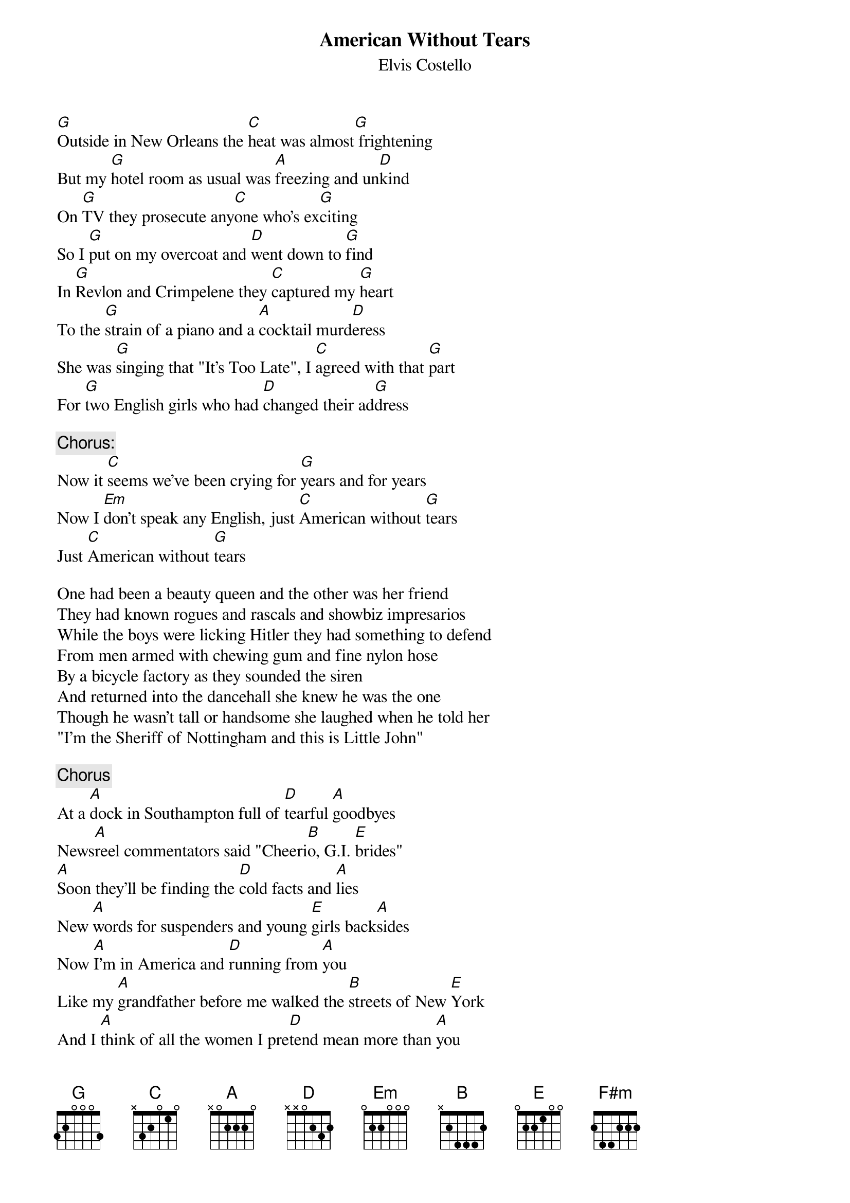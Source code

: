 {key: G}
# <MELINDA@delphi.com>
{t:American Without Tears}
{st:Elvis Costello}

[G]Outside in New Orleans the [C]heat was almost[G] frightening
But my [G]hotel room as usual was [A]freezing and un[D]kind
On [G]TV they prosecute any[C]one who's ex[G]citing
So I [G]put on my overcoat and [D]went down to [G]find
In [G]Revlon and Crimpelene they [C]captured my [G]heart
To the [G]strain of a piano and a [A]cocktail murd[D]eress
She was [G]singing that "It's Too Late", I [C]agreed with that [G]part
For [G]two English girls who had [D]changed their ad[G]dress

{c:Chorus:}
Now it [C]seems we've been crying for [G]years and for years
Now I [Em]don't speak any English, just [C]American without [G]tears
Just [C]American without [G]tears

One had been a beauty queen and the other was her friend
They had known rogues and rascals and showbiz impresarios
While the boys were licking Hitler they had something to defend
From men armed with chewing gum and fine nylon hose
By a bicycle factory as they sounded the siren
And returned into the dancehall she knew he was the one
Though he wasn't tall or handsome she laughed when he told her
"I'm the Sheriff of Nottingham and this is Little John"

{Chorus}
At a [A]dock in Southampton full of [D]tearful [A]goodbyes
News[A]reel commentators said "Cheeri[B]o, G.I. [E]brides"
[A]Soon they'll be finding the [D]cold facts and [A]lies
New [A]words for suspenders and young [E]girls back[A]sides
Now [A]I'm in America and [D]running from [A]you
Like my [A]grandfather before me walked the [B]streets of New [E]York
And I [A]think of all the women I pre[D]tend mean more than [A]you
When I [A]open my mouth and I [E]can't seem to [A]talk

Now it [D]seems we've been crying for [A]years and for years
Now I [F#m]don't speak any English just A[D]merican without t[A]ears

Just A[D]merican without [A]tears
